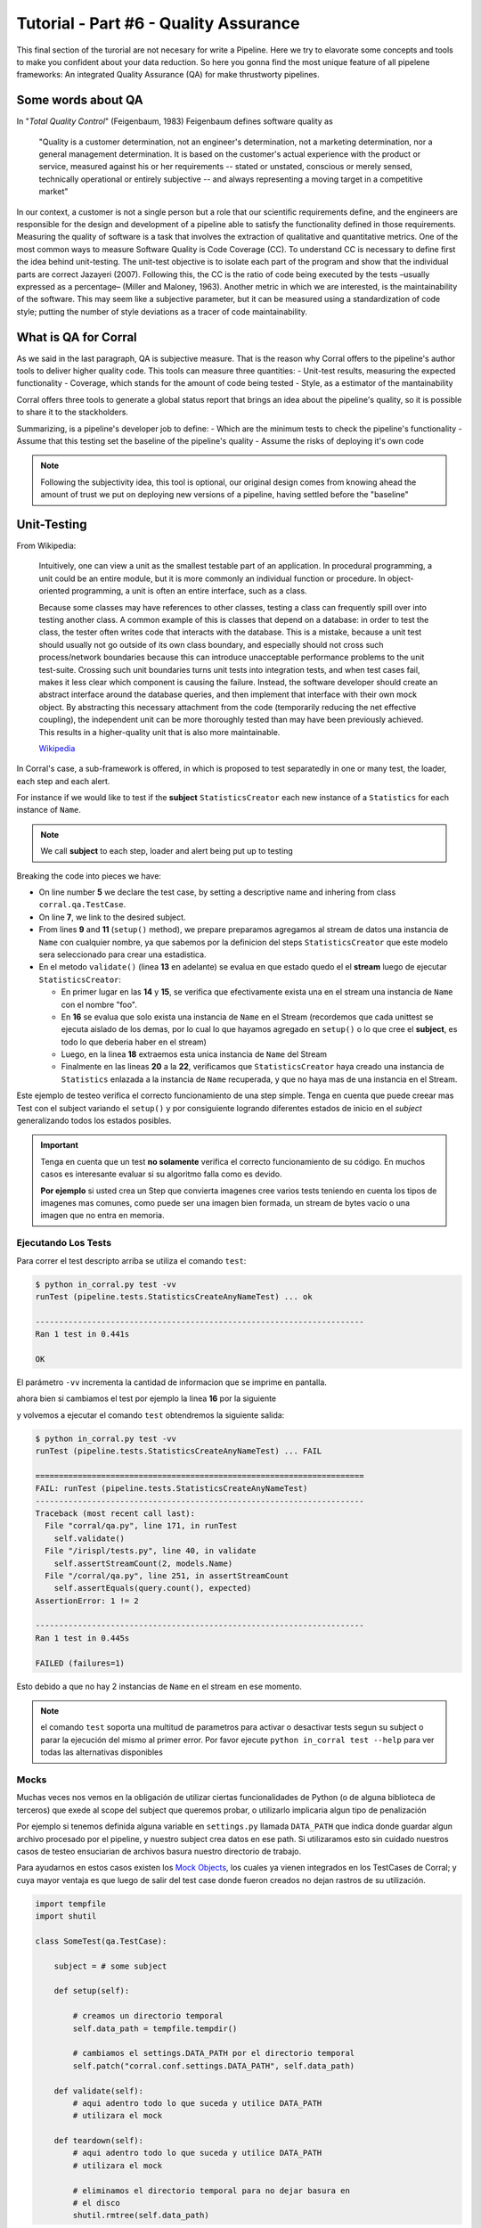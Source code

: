 Tutorial - Part #6 - Quality Assurance
======================================

This final section of the turorial are not necesary for write a Pipeline. Here
we try to elavorate some concepts and tools to make you confident about your
data reduction. So here you gonna find the most unique feature of all
pipelene frameworks: An integrated Quality Assurance (QA) for make thrustworty
pipelines.


Some words about QA
-------------------

In "*Total Quality Control*" (Feigenbaum, 1983) Feigenbaum
defines software quality as

.. pull-quote::

  "Quality is a customer determination, not an engineer's determination,
  not a marketing determination, nor a general management determination.
  It is based on the customer's actual experience with the product or service,
  measured against his or her requirements --
  stated or unstated, conscious or merely sensed, technically operational or
  entirely subjective --
  and always representing a moving target in a competitive market"

In our context, a customer is not a single person but a role that
our scientific requirements define, and the engineers are responsible
for the design and development of a pipeline able to satisfy
the functionality defined in those requirements. Measuring the
quality of software is a task that involves the extraction of qualitative
and quantitative metrics. One of the most common ways
to measure Software Quality is Code Coverage (CC). To understand
CC is necessary to define first the idea behind unit-testing.
The unit-test objective is to isolate each part of the program and
show that the individual parts are correct Jazayeri (2007). Following
this, the CC is the ratio of code being executed by the
tests –usually expressed as a percentage– (Miller and Maloney,
1963). Another metric in which we are interested, is the maintainability
of the software. This may seem like a subjective parameter,
but it can be measured using a standardization of code
style; putting the number of style deviations as a tracer of code
maintainability.


What is QA for Corral
---------------------

As we said in the last paragraph, QA is subjective measure.
That is the reason why Corral offers to the pipeline's author tools
to deliver higher quality code. This tools can measure three 
quantities: 
- Unit-test results, measuring the expected functionality
- Coverage, which stands for the amount of code being tested
- Style, as a estimator of the mantainability

Corral offers three tools to generate a global status report 
that brings an idea about the pipeline's quality, so it is possible
to share it to the stackholders.

Summarizing, is a pipeline's developer job to define:
- Which are the minimum tests to check the pipeline's functionality
- Assume that this testing set the baseline of the pipeline's quality
- Assume the risks of deploying it's own code

.. note::
    Following the subjectivity idea, this tool is optional, 
    our original design comes from knowing ahead the amount
    of trust we put on deploying new versions of a pipeline, 
    having settled before the "baseline"


Unit-Testing
------------

From Wikipedia:

.. pull-quote::

    Intuitively, one can view a unit as the smallest testable part of an
    application. In procedural programming, a unit could be an entire module,
    but it is more commonly an individual function or procedure.
    In object-oriented programming, a unit is often an entire interface,
    such as a class.

    Because some classes may have references to other classes, testing a class
    can frequently spill over into testing another class. A common example of
    this is classes that depend on a database: in order to test the class, the
    tester often writes code that interacts with the database. This is a
    mistake, because a unit test should usually not go outside of its own
    class boundary, and especially should not cross such process/network
    boundaries because this can introduce unacceptable performance problems
    to the unit test-suite. Crossing such unit boundaries turns unit tests
    into integration tests, and when test cases fail, makes it less clear
    which component is causing the failure. Instead, the software developer
    should create an abstract interface around the database queries, and then
    implement that interface with their own mock object. By abstracting this
    necessary attachment from the code (temporarily reducing the net effective
    coupling), the independent unit can be more thoroughly tested than may
    have been previously achieved. This results in a higher-quality unit that
    is also more maintainable.

    `Wikipedia <https://en.wikipedia.org/wiki/Unit_testing>`_


In Corral's case, a sub-framework is offered, in which is proposed to
test separatedly in one or many test, the loader, each step and each alert.

For instance if we would like to test if the **subject** ``StatisticsCreator``
each new instance of a ``Statistics`` for each instance of ``Name``.

.. note::
    We call **subject** to each step, loader and alert being put up to testing

 
.. code-block:: python
    :linenos:

    from corral import qa

    from . import models, steps

    class StatisticsCreateAnyNameTest(qa.TestCase):

        subject = steps.StatisticsCreator

        def setup(self):
            name = models.Name(name="foo")
            self.save(name)

        def validate(self):
            self.assertStreamHas(
                models.Name, models.Name.name=="foo")
            self.assertStreamCount(1, models.Name)

            name = self.session.query(models.Name).first()

            self.assertStreamHas(
                models.Statistics, models.Statistics.name_id==name.id)
            self.assertStreamCount(1, models.Statistics)


Breaking the code into pieces we have:

-   On line number **5** we declare the test case, by setting a descriptive name 
    and inhering from class ``corral.qa.TestCase``.
-   On line **7**, we link to the desired subject.
-   From lines **9** and **11** (``setup()`` method), we prepare preparamos agregamos al
    stream de datos una instancia de ``Name`` con cualquier nombre, ya que
    sabemos por la definicion del steps ``StatisticsCreator`` que este modelo
    sera seleccionado para crear una estadistica.
-   En el metodo ``validate()`` (linea **13** en adelante) se evalua en que
    estado quedo el el **stream** luego de ejecutar ``StatisticsCreator``:

    -   En primer lugar en las **14** y **15**, se verifica que efectivamente
        exista una en el stream una instancia de ``Name`` con el nombre "foo".
    -   En **16** se evalua que solo exista una instancia de ``Name`` en el
        Stream (recordemos que cada unittest se ejecuta aislado de los demas,
        por lo cual lo que hayamos agregado en ``setup()`` o
        lo que cree el **subject**, es todo lo que deberia haber en el stream)
    -   Luego, en la linea **18** extraemos esta unica instancia
        de ``Name`` del Stream
    -   Finalmente en las lineas **20** a la **22**, verificamos que
        ``StatisticsCreator`` haya creado una instancia de ``Statistics``
        enlazada a la instancia de ``Name`` recuperada, y que no haya mas
        de una instancia en el Stream.

Este ejemplo de testeo verifica el correcto funcionamiento de una step simple.
Tenga en cuenta que puede creear mas Test con el subject variando el
``setup()`` y por consiguiente logrando diferentes estados de inicio en el
*subject* generalizando todos los estados posibles.

.. important::

    Tenga en cuenta que un test **no solamente** verifica el correcto
    funcionamiento de su código. En muchos casos es interesante evaluar
    si su algoritmo falla como es devido.

    **Por ejemplo** si usted crea un Step que convierta imagenes
    cree varios tests teniendo en cuenta los tipos de imagenes mas comunes, como
    puede ser una imagen bien formada, un stream de bytes vacio o una imagen que
    no entra en memoria.

Ejecutando Los Tests
^^^^^^^^^^^^^^^^^^^^

Para correr el test descripto arriba se utiliza el comando ``test``:

.. code-block:: bash

    $ python in_corral.py test -vv
    runTest (pipeline.tests.StatisticsCreateAnyNameTest) ... ok

    ----------------------------------------------------------------------
    Ran 1 test in 0.441s

    OK

El parámetro ``-vv`` incrementa la cantidad de informacion que se imprime en
pantalla.

ahora bien si cambiamos el test por ejemplo la linea **16** por la siguiente

.. code-block:: python
    :linenos:
    :emphasize-lines: 16

    from corral import qa

    from . import models, steps

    class StatisticsCreateAnyNameTest(qa.TestCase):

        subject = steps.StatisticsCreator

        def setup(self):
            name = models.Name(name="foo")
            self.save(name)

        def validate(self):
            self.assertStreamHas(
                models.Name, models.Name.name=="foo")
            self.assertStreamCount(2, models.Name)

            name = self.session.query(models.Name).first()

            self.assertStreamHas(
                models.Statistics, models.Statistics.name_id==name.id)
            self.assertStreamCount(1, models.Statistics)


y volvemos a ejecutar el comando ``test`` obtendremos la siguiente salida:

.. code-block:: bash

    $ python in_corral.py test -vv
    runTest (pipeline.tests.StatisticsCreateAnyNameTest) ... FAIL

    ======================================================================
    FAIL: runTest (pipeline.tests.StatisticsCreateAnyNameTest)
    ----------------------------------------------------------------------
    Traceback (most recent call last):
      File "corral/qa.py", line 171, in runTest
        self.validate()
      File "/irispl/tests.py", line 40, in validate
        self.assertStreamCount(2, models.Name)
      File "/corral/qa.py", line 251, in assertStreamCount
        self.assertEquals(query.count(), expected)
    AssertionError: 1 != 2

    ----------------------------------------------------------------------
    Ran 1 test in 0.445s

    FAILED (failures=1)

Esto debido a que no hay 2 instancias de ``Name`` en el stream en ese momento.


.. note::

    el comando ``test`` soporta una multitud de parametros para activar
    o desactivar tests segun su subject o parar la ejecución del mismo
    al primer error. Por favor ejecute ``python in_corral test --help``
    para ver todas las alternativas disponibles


Mocks
^^^^^

Muchas veces nos vemos en la obligación de utilizar ciertas funcionalidades de
Python (o de alguna biblioteca de terceros) que exede al scope del subject
que queremos probar, o utilizarlo implicaria algun tipo de penalización

Por ejemplo si tenemos definida alguna variable en ``settings.py`` llamada
``DATA_PATH`` que indica donde guardar algun archivo procesado por el pipeline,
y nuestro subject crea datos en ese path. Si utilizaramos esto sin cuidado
nuestros casos de testeo ensuciarian de archivos basura nuestro directorio de
trabajo.

Para ayudarnos en estos casos existen los
`Mock Objects <https://en.wikipedia.org/wiki/Mock_object>`_, los cuales
ya vienen integrados en los TestCases de Corral; y cuya mayor ventaja es
que luego de salir del test case donde fueron creados no dejan rastros de
su utilización.



.. code-block:: python

    import tempfile
    import shutil

    class SomeTest(qa.TestCase):

        subject = # some subject

        def setup(self):

            # creamos un directorio temporal
            self.data_path = tempfile.tempdir()

            # cambiamos el settings.DATA_PATH por el directorio temporal
            self.patch("corral.conf.settings.DATA_PATH", self.data_path)

        def validate(self):
            # aqui adentro todo lo que suceda y utilice DATA_PATH
            # utilizara el mock

        def teardown(self):
            # aqui adentro todo lo que suceda y utilice DATA_PATH
            # utilizara el mock

            # eliminamos el directorio temporal para no dejar basura en
            # el disco
            shutil.rmtree(self.data_path)


El metodo ``teardown()`` no necesita encargarse de restaurar ``DATA_PATH`` a
su valor original, solamente se usa (en este caso) para liberar espacio
en disco que solo se utiliza durante el test.

.. note::

    Los mocks de corral implementan gran parte de la funcionalidad de los mocks
    de python, principalmente:

    -   ``patch``
    -   ``patch.object``
    -   ``patch.dict``
    -   ``patch.multiple``

    Para mas información sobre como utilizar los mocks por favor dirijase a
    https://docs.python.org/3/library/unittest.mock.html


Corral  Unit-Test Life cycle
^^^^^^^^^^^^^^^^^^^^^^^^^^^^

Cada unit test se ejecuta de manera aislada, para garantizar esto corral
ejecuta los siguientes pasos para **CADA** caso de prueba.

1.  Se recolectan todos los clases que heredan de ``corral.qa.TestCase`` en el
    modulo ``tests.py``
2.  Para cada *TestCase* se ejecuta:

        #.  Se crea una base de datos de testeo para contener el Stream.
        #.  Se crean todas los modelos en el Stream.
        #.  Se crea una ``session`` para interactuar con la DB y se la asigna al
            caso de testeo.
        #.  Se ejecuta el metodo ``setup()`` del caso de testeo.
        #.  Se confirman los cambios en la base de datos y se cierra la session.
        #.  Se ejecuta el ``subject`` con su propia ``session``.
        #.  Se crea una nueva ``session`` y se la asigna al caso de testeo.
        #.  Se ejecuta el metodo ``validate()`` y se cierra la ``session``.
        #.  Se crea una nueva ``session`` y se la asigna al caso de testeo.
        #.  Se ejecuta el metodo ``teardown()`` del caso de testeo (Este método es
            opcional y puede usarse por ejemplo para eliminar archivos creados
            sin sentido)
        #.  Se destruye la base de datos y se eliminan todos los mocks que puedan
            haberse creado.

3.  Se recupera los resultados de todos los tests ejecutados.

.. important::

    El hecho de que se creen **4** ``session`` distintas para interatuar con las bases
    de datos, garantiza que toda la comunicacón dentro del caso de testeo se haga
    justamente a traves del stream y no a travez de algun objeto mantenido en
    memoria por Python.

.. note::

    La base de datos de testeo es po por defecto es un SQLite_ en memoria
    (``"sqlite:///:memory:"``),  pero puede configurarse en la variable.
    ``TEST_CONNECTION`` en el módulo ``settings.py``


Code-Coverage
-------------

Los unittest, son una tecnica sencilla para evaluar el correcto funcionamiento
del pipeline. Mientras que el Code-Coverage (CC) es una forma de medir la
calidad de los test en funcion de cuanto codigo ejecutan del pipeline.

.. important::

    **Que tan importante es el Code-coverage?**

    El CC es una medida muy importante en calidad, al punto de que ha sido incluida
    en:

    -   The guidelines by which avionics gear is certified by the
        `Federal Aviation Administration <https://en.wikipedia.org/wiki/Federal_Aviation_Administration>`_
        is documented in `DO-178B <https://en.wikipedia.org/wiki/DO-178B>`_
        and `DO-178C <https://en.wikipedia.org/wiki/DO-178C>`_.

    -   is a requirement in part 6 of the automotive safety standard
        `ISO 26262 <https://en.wikipedia.org/wiki/ISO_26262>`_
        Road Vehicles - Functional Safety.

En Corral el CC se presenta como un porcentaje de ejecucion de lineas de codigo
sobre el total de lineas escritas en el pipeline (incluido los propios tests)

Corral gestiona sola la ejecucion del coverage en la herramienta de reporte
descrita mas adelante.


Code Style
----------

The programming style (CS) is a set of rules or guidelines used when writing the
source code for a computer program.

Python favorece la legibilidad del codigo como una de sus filofias de diseño
establecida en el `PEP20 <https://www.python.org/dev/peps/pep-0020/>`_.
El estilo a seguir que establece que
es bello (otra de sus filosofias) y que es legible se presenta en el
`PEP8 <https://www.python.org/dev/peps/pep-0008/>`_

CS it is often claimed that following a particular programming style will help
programmers to read and understand source code conforming to the style, and
help to avoid introducing errors.

In some ways CS is some kine of
`Maintainability <https://en.wikipedia.org/wiki/Software_maintenance>`_

As in coverage CS is managed by Corral integrating the
`Flake 8 Tool <http://flake8.pycqa.org/en/latest/>`_ and is informed inside
the result of the reporting tool


Reporting
---------

Como pude apreciarse Corral puede  solo escribiendo Unit-Testing.

Corral inspecciona el codigo, la documentación y el testing para
inferir una vision global de la calidad y arquitectura del pipeline.

Para acceder a esta información podemos utilizar 3 comandos

1. ``create-doc``
^^^^^^^^^^^^^^^^^

This command generates a Markdown version
of an automatic manual for the pipeline, about Models,
Loader, Steps, Alerts, and command line interface utilities,
using the docstrings from the code itself.

Si se utiliza el parámetro ``-o`` se puede redirecionar la salida
de la documentacion a un archivo. Si lo hacemos corral sugerira renderizar
su informacion a 3 formatos de ejemplo (HTML_, LaTeX_ y PDF_) utilizando
la herramienta Pandoc_ (usted es responsable de instalar Pandoc).

Ejemplo:

.. code-block:: bash

    $ python in_corral.py create-doc -o doc.md
    Your documentaton file 'doc.md' was created.

    To convert your documentation to more suitable formats we sugest Pandoc
    (http://pandoc.org/). Example:

     $ pandoc doc.md -o doc.html # HTML
     $ pandoc doc.md -o doc.tex  # LaTeX
     $ pandoc doc.md -o doc.pdf  # PDF via LaTeX

Puede ver ejemplos de estas salidass en
aqui: https://github.com/toros-astro/corral/tree/master/docs/doc_output_examples


2. ``create-models-diagram``
^^^^^^^^^^^^^^^^^^^^^^^^^^^^

This creates a `Class Diagram`_ in `Graphviz dot`_ format.

Si se utiliza el parámetro ``-o`` se puede redirecionar la salida
de la documentacion a un archivo. Si lo hacemos corral sugerira renderizar
su informacion a a PNG_ utilizando Graphviz
(usted es responsable de su intalación)


.. code-block:: bash

    $ python in_corral.py create-models-diagram -o models.dot
    Your graph file 'models.dot' was created.

    Render graph by graphviz:
     $ dot -Tpng models.dot > models.png

    More Help: http://www.graphviz.org/

Ejemplos de la salida en dot_ y PNG_ pueden verse
aqui: https://github.com/toros-astro/corral/tree/master/docs/models_output_examples


3. qareport
^^^^^^^^^^^

Runs every test and Code Coverage evaluation,
and uses this to create a Markdown document detailing
the particular results of each testing stage, and finally calculates
the QAI index outcome.

Si se utiliza el parámetro ``-o`` se puede redirecionar la salida
de la documentacion a un archivo. Si lo hacemos corral sugerira renderizar
su informacion a 3 formatos de ejemplo (HTML_, LaTeX_ y PDF_) utilizando
la herramienta Pandoc_ (usted es responsable de instalar Pandoc).

.. code-block:: bash

    $ python in_corral.py qareport -o report.md
    [INFO] Running Test, Coverage and Style Check. Please Wait...
    Your documentaton file 'report.md' was created.

    To convert your documentation to more suitable formats we sugest Pandoc (http://pandoc.org/). Example:
     $ pandoc report.md -o report.html # HTML
     $ pandoc report.md -o report.tex  # LaTeX
     $ pandoc report.md -o report.pdf  # PDF via LaTeX

Puede ver ejemplos de estas salidas en
aqui: https://github.com/toros-astro/corral/tree/master/docs/qareport_output_examples


Notes about QAI (Quality Assurance Index)
-----------------------------------------

We recognize the need of a value to quantify the pipeline
software quality. For example, using different estimators for
the stability and maintainability of the code, we arrived to the
following Quality Index **includes in the QA Report**:

.. math::

    QAI = 2 \times \frac{TP \times \frac{T}{PN} \times COV}{1+exp(\frac{MSE}{\tau \times PFN})}

The number of test passes and failures are the unit-testing results,
that provide a reproducible and upda\-table manner
to decide whether your code is working as expected or not.
The *TP* factor is a critical feature of the index, since it is discrete,
and if a single unit test fails it sets the QAI to zero, displaying that if
your own tests fail then no result is guaranteed to be reproducible.

The :math:`\frac{T}{PN}` factor is a measure of how many of the different
processing stages critical to the pipeline
are being tested (a low value on this parameter should be interpreted as a need to
write new tests for each pipeline stage).

The :math:`COV` factor shows the percentage of code that is being executed in
the sum of every unit test;
this displays the "quality of the testing" (a low value should be interpreted
as a need to write more extensive tests).

The last factor is the one involving the exponential of the :math:`\frac{MSE}{\tau}`
value. It comprises the information regarding style errors, attenuated
by a default or a user-defined tolerance :math:`\tau` times the number of
files in the project :math:`PFN`
The factor $2$ is a normalization constant, so that :math:`QAI \in [0, 1]`.

.. note::

    By default :math:`\tau = 13` (the number of style errors on a single python
    script) is empirically determined from a
    random sample of more than 4000 python scripts.

    You can change it by defining a variable on ``settings.py`` called
    ``QAI_TAU`` and asigned some number to it.

    As you can see in the graph the slope (penalization) of the QAI curve
    is lower when :math:`\tau` is bigger.

    .. image:: /_static/qais.png
        :align: center
        :scale: 50 %


Notes about QA Qualification
----------------------------

The QA Qualification (QAQ) is a quantitave scale based on QAI.
Its a single symbol asigned to some range of a QAI to
decide is your code aproves or not your expeted level
of confidence. By default the top limits of the QAQ are
the
`same system used by three different colleges in the United States <https://en.wikipedia.org/wiki/Academic_grading_in_the_United_State>`_:

- `Dutchess Community College <https://www.sunydutchess.edu/academics/academic_policies/grading_system.html>`_
- `Carleton College <http://apps.carleton.edu/handbook/academics/?policy_id=21464>`_
- `Wellesley College <http://www.wellesley.edu/registrar/grading/grading_policy>`_

Where

- If your :math:`QAI >= 0.00%`` then the :math:`QAQ = F`
- If your :math:`QAI >= 60.00%` then the :math:`QAQ = D-`
- If your :math:`QAI >= 63.00%` then the :math:`QAQ = D`
- If your :math:`QAI >= 67.00%` then the :math:`QAQ = D+`
- If your :math:`QAI >= 70.00%` then the :math:`QAQ = C-`
- If your :math:`QAI >= 73.00%` then the :math:`QAQ = C`
- If your :math:`QAI >= 77.00%` then the :math:`QAQ = C+`
- If your :math:`QAI >= 80.00%` then the :math:`QAQ = B-`
- If your :math:`QAI >= 83.00%` then the :math:`QAQ = B`
- If your :math:`QAI >= 87.00%` then the :math:`QAQ = B+`
- If your :math:`QAI >= 90.00%` then the :math:`QAQ = A-`
- If your :math:`QAI >= 93.00%` then the :math:`QAQ = A`
- If your :math:`QAI >= 95.00%` then the :math:`QAQ = A+`

This values are defined by a dictionary in the form

.. code-block:: python

    {
        0: "F",
        60: "D-",
        63: "D",
        67: "D+",
        70: "C-",
        73: "C",
        77: "C+",
        80: "B-",
        83: "B",
        87: "B+",
        90: "A-",
        93: "A",
        95: "A+"
    }

As you can see every key is the lower limit of the QAQ, you can change this
by adding the ``SCORE_CUALIFITACIONS`` variable to the ``settings.py`` of
your pipeline.

For example if you want to simple send a "**fail**" or "**pass**" message when
your pipeline QAI are below or under :math:`60%` you can add to your settings.py

.. code-block:: python

    SCORE_CUALIFICATIONS = {
        0: "FAIL",
        60: "PASS"
    }
